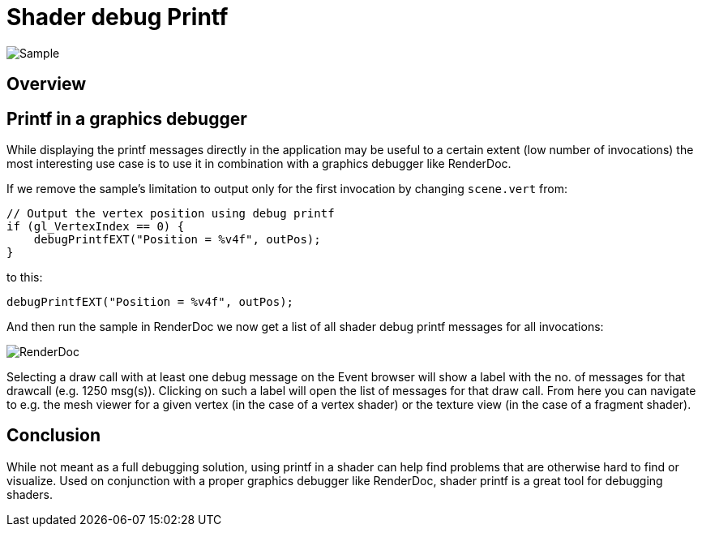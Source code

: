 ////
- Copyright (c) 2024, Sascha Willems
-
- SPDX-License-Identifier: Apache-2.0
-
- Licensed under the Apache License, Version 2.0 the "License";
- you may not use this file except in compliance with the License.
- You may obtain a copy of the License at
-
-     http://www.apache.org/licenses/LICENSE-2.0
-
- Unless required by applicable law or agreed to in writing, software
- distributed under the License is distributed on an "AS IS" BASIS,
- WITHOUT WARRANTIES OR CONDITIONS OF ANY KIND, either express or implied.
- See the License for the specific language governing permissions and
- limitations under the License.
-
////
= Shader debug Printf

ifdef::site-gen-antora[]
TIP: The source for this sample can be found in the https://github.com/KhronosGroup/Vulkan-Samples/tree/main/samples/extensions/shader_debugprintf[Khronos Vulkan samples github repository].
endif::[]

:pp: {plus}{plus}

image::./images/sample.png[Sample]

== Overview

== Printf in a graphics debugger

While displaying the printf messages directly in the application may be useful to a certain extent (low number of invocations) the most interesting use case is to use it in combination with a graphics debugger like RenderDoc.

If we remove the sample's limitation to output only for the first invocation by changing `scene.vert` from:

[,glsl]
----
// Output the vertex position using debug printf
if (gl_VertexIndex == 0) {
    debugPrintfEXT("Position = %v4f", outPos);
}
----

to this:

[,glsl]
----
debugPrintfEXT("Position = %v4f", outPos);
----

And then run the sample in RenderDoc we now get a list of all shader debug printf messages for all invocations:

image::./images/renderdoc_shader_messages.png[RenderDoc]

Selecting a draw call with at least one debug message on the Event browser will show a label with the no. of messages for that drawcall (e.g. 1250 msg(s)). Clicking on such a label will open the list of messages for that draw call. From here you can navigate to e.g. the mesh viewer for a given vertex (in the case of a vertex shader) or the texture view (in the case of a fragment shader).

== Conclusion

While not meant as a full debugging solution, using printf in a shader can help find problems that are otherwise hard to find or visualize. Used on conjunction with a proper graphics debugger like RenderDoc, shader printf is a great tool for debugging shaders.
